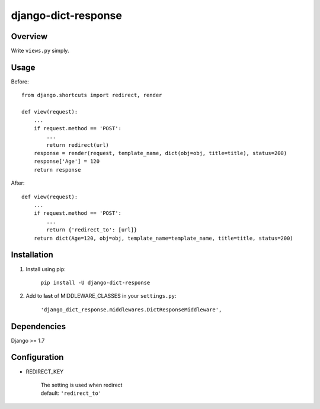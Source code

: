 django-dict-response
====================

Overview
--------

Write ``views.py`` simply.

Usage
-----

Before::
    
    from django.shortcuts import redirect, render

    def view(request):
        ...
        if request.method == 'POST':
            ...
            return redirect(url)
        response = render(request, template_name, dict(obj=obj, title=title), status=200)
        response['Age'] = 120
        return response

After::

    def view(request):
        ...
        if request.method == 'POST':
            ...
            return {'redirect_to': [url]}
        return dict(Age=120, obj=obj, template_name=template_name, title=title, status=200)

Installation
------------

1. Install using pip:

    ``pip install -U django-dict-response``

2. Add to **last** of MIDDLEWARE_CLASSES in your ``settings.py``:

    ``'django_dict_response.middlewares.DictResponseMiddleware',``

Dependencies
------------

Django >= 1.7

Configuration
-------------

* REDIRECT_KEY

    | The setting is used when redirect
    | default: ``'redirect_to'``
